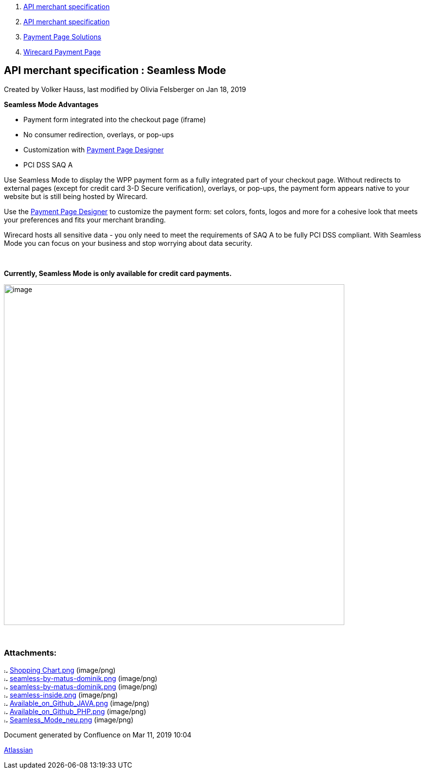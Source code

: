 [[page]]
[[main]]
[[main-header]]
[[breadcrumb-section]]
1.  link:index.html[API merchant specification]
2.  link:API-merchant-specification_1146901.html[API merchant
specification]
3.  link:Payment-Page-Solutions_4751423.html[Payment Page Solutions]
4.  link:Wirecard-Payment-Page_3704201.html[Wirecard Payment Page]

[[title-heading]]
[[title-text]] API merchant specification : Seamless Mode
----------------------------------------------------------

[[content]]
Created by Volker Hauss, last modified by Olivia Felsberger on Jan 18,
2019

[[main-content]]

*Seamless Mode Advantages*

* Payment form integrated into the checkout page (iframe)
* No consumer redirection, overlays, or pop-ups
* Customization with link:Payment-Page-Designer_3704311.html[Payment
Page Designer]
* PCI DSS SAQ A

Use Seamless Mode to display the WPP payment form as a fully integrated
part of your checkout page. Without redirects to external pages (except
for credit card 3-D Secure verification), overlays, or pop-ups, the
payment form appears native to your website but is still being hosted by
Wirecard.

Use the link:Payment-Page-Designer_3704311.html[Payment Page
Designer] to customize the payment form: set colors, fonts, logos and
more for a cohesive look that meets your preferences and fits your
merchant branding. +

Wirecard hosts all sensitive data - you only need to meet the
requirements of SAQ A to be fully PCI DSS compliant. With Seamless Mode
you can focus on your business and stop worrying about data security.

 

*Currently, Seamless Mode is only available for credit card payments.*

image:attachments/3704231/4751621.png[image,width=700]

 

Attachments:
~~~~~~~~~~~~

image:images/icons/bullet_blue.gif[image,width=8,height=8]
link:attachments/3704231/3704230.png[Shopping Chart.png] (image/png) +
image:images/icons/bullet_blue.gif[image,width=8,height=8]
link:attachments/3704231/3704452.png[seamless-by-matus-dominik.png]
(image/png) +
image:images/icons/bullet_blue.gif[image,width=8,height=8]
link:attachments/3704231/3704451.png[seamless-by-matus-dominik.png]
(image/png) +
image:images/icons/bullet_blue.gif[image,width=8,height=8]
link:attachments/3704231/3704454.png[seamless-inside.png] (image/png) +
image:images/icons/bullet_blue.gif[image,width=8,height=8]
link:attachments/3704231/4391192.png[Available_on_Github_JAVA.png]
(image/png) +
image:images/icons/bullet_blue.gif[image,width=8,height=8]
link:attachments/3704231/4391193.png[Available_on_Github_PHP.png]
(image/png) +
image:images/icons/bullet_blue.gif[image,width=8,height=8]
link:attachments/3704231/4751621.png[Seamless_Mode_neu.png]
(image/png) +

[[footer]]
Document generated by Confluence on Mar 11, 2019 10:04

[[footer-logo]]
http://www.atlassian.com/[Atlassian]
